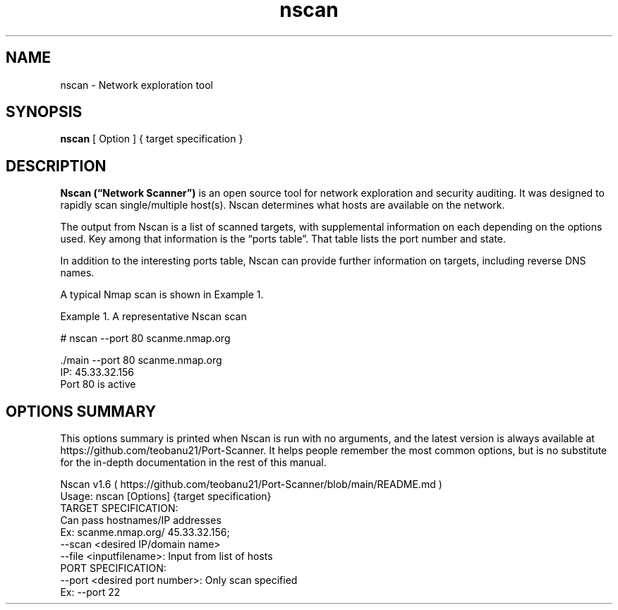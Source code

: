 .TH nscan 1
.SH NAME
nscan \- Network exploration tool
.SH SYNOPSIS
.B nscan 
[ Option ] 
{ target specification }
.SH DESCRIPTION
.B Nscan (“Network Scanner”) 
is an open source tool for network exploration and security auditing. It was designed to rapidly scan single/multiple host(s). Nscan determines what hosts are available on the network.

The output from Nscan is a list of scanned targets, with supplemental information on each depending on the options used. Key among that information is the “ports table”. That table lists the port number and state.
      
In addition to the interesting ports table, Nscan can provide further information on targets, including reverse DNS names.

       A typical Nmap scan is shown in Example 1.

       Example 1. A representative Nscan scan

           # nscan --port 80 scanme.nmap.org
       
           ./main --port 80 scanme.nmap.org
           IP: 45.33.32.156
           Port 80 is active
.SH OPTIONS SUMMARY
This options summary is printed when Nscan is run with no arguments, and the latest version is always available at https://github.com/teobanu21/Port-Scanner. It helps people remember the most common options, but is no substitute for the in-depth documentation in the rest of this manual.

           Nscan v1.6 ( https://github.com/teobanu21/Port-Scanner/blob/main/README.md )
           Usage: nscan [Options] {target specification}
           TARGET SPECIFICATION:
             Can pass hostnames/IP addresses
             Ex: scanme.nmap.org/ 45.33.32.156;
             --scan <desired IP/domain name>
             --file <inputfilename>: Input from list of hosts
           PORT SPECIFICATION:
             --port <desired port number>: Only scan specified 
               Ex: --port 22
